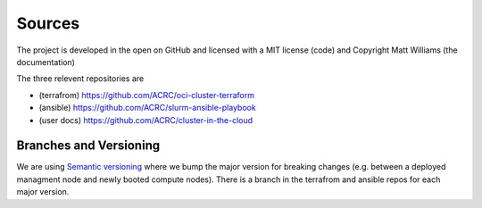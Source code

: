 Sources
=======

The project is developed in the open on GitHub and licensed with a 
MIT license (code) and Copyright Matt Williams (the documentation)

The three relevent repositories are

- (terrafrom) https://github.com/ACRC/oci-cluster-terraform 
- (ansible) https://github.com/ACRC/slurm-ansible-playbook
- (user docs) https://github.com/ACRC/cluster-in-the-cloud

Branches and Versioning
-----------------------

We are using `Semantic versioning <https://semver.org/>`_ where we bump the
major version for breaking changes (e.g. between a deployed managment node and
newly booted compute nodes). There is a branch in the terrafrom and ansible
repos for each major version.

